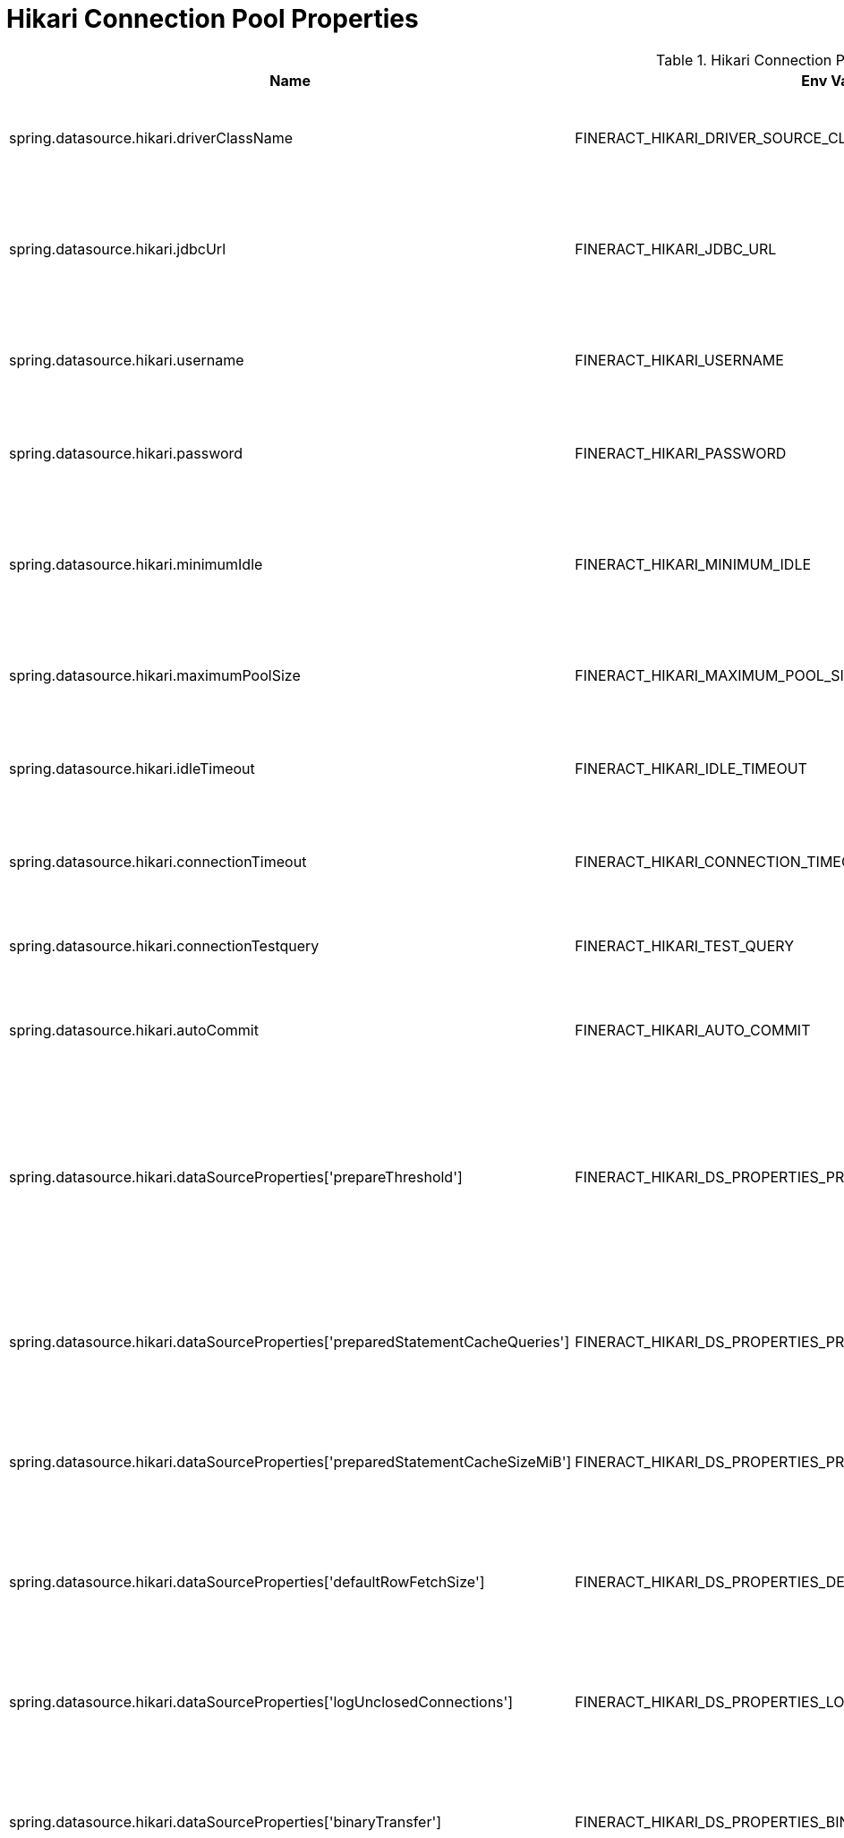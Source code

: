 = Hikari Connection Pool Properties

.Hikari Connection Pool Properties
|===
|Name |Env Variable |Default Value |Description

|spring.datasource.hikari.driverClassName
|FINERACT_HIKARI_DRIVER_SOURCE_CLASS_NAME
|org.postgresql.Driver
|The correct driver name for the database that will be used with fineract.

|spring.datasource.hikari.jdbcUrl
|FINERACT_HIKARI_JDBC_URL
|jdbc:postgresql://localhost:5432/fineract_tenants
|The database connection string for the database with tenant information that will be used with fineract.

|spring.datasource.hikari.username
|FINERACT_HIKARI_USERNAME
|postgres
|The username for the database with tenant information that will be used with fineract

|spring.datasource.hikari.password
|FINERACT_HIKARI_PASSWORD
|postgres
|The password for the database with tenant information that will be used with fineract

|spring.datasource.hikari.minimumIdle
|FINERACT_HIKARI_MINIMUM_IDLE
|3
|The minimum number of connections in hakari pool that will be maintained when the system is idle

|spring.datasource.hikari.maximumPoolSize
|FINERACT_HIKARI_MAXIMUM_POOL_SIZE
|10
|The maximum number of connections that hikari can create in the pool.

|spring.datasource.hikari.idleTimeout
|FINERACT_HIKARI_IDLE_TIMEOUT
|60000
|The maximum time in milliseconds that a connection is allowed to sit idle in the pool.

|spring.datasource.hikari.connectionTimeout
|FINERACT_HIKARI_CONNECTION_TIMEOUT
|20000
|The maximum time in milliseconds that hikari will wait for a connection to be established.

|spring.datasource.hikari.connectionTestquery
|FINERACT_HIKARI_TEST_QUERY
|SELECT 1
|The query that will be used to test the database connection.

|spring.datasource.hikari.autoCommit
|FINERACT_HIKARI_AUTO_COMMIT
|true
|If set to true, the connections in the pool will be in auto-commit mode.

|spring.datasource.hikari.dataSourceProperties['prepareThreshold']
|FINERACT_HIKARI_DS_PROPERTIES_PREPARE_THRESHOLD
|5
|Sets the number of PreparedStatement executions required before a statement is cached. This helps optimize performance by caching frequently used prepared statements.

|spring.datasource.hikari.dataSourceProperties['preparedStatementCacheQueries']
|FINERACT_HIKARI_DS_PROPERTIES_PREPARED_STATEMENT_CACHE_QUERIES
|256
|The maximum number of prepared statements that PostgreSQL can cache per connection.

|spring.datasource.hikari.dataSourceProperties['preparedStatementCacheSizeMiB']
|FINERACT_HIKARI_DS_PROPERTIES_PREPARED_STATEMENT_CACHE_SIZE_MIB
|5
|Sets the maximum amount of memory in MiB that can be used by the prepared statement cache.

|spring.datasource.hikari.dataSourceProperties['defaultRowFetchSize']
|FINERACT_HIKARI_DS_PROPERTIES_DEFAULT_ROW_FETCH_SIZE
|0
|Sets the default number of rows to fetch at a time from the server. A value of 0 means use the server default.

|spring.datasource.hikari.dataSourceProperties['logUnclosedConnections']
|FINERACT_HIKARI_DS_PROPERTIES_LOG_UNCLOSED_CONNECTIONS
|false
|When set to true, PostgreSQL will log warnings about connections that are not properly closed.

|spring.datasource.hikari.dataSourceProperties['binaryTransfer']
|FINERACT_HIKARI_DS_PROPERTIES_BINARY_TRANSFER
|true
|When set to true, PostgreSQL uses binary format for sending and receiving data, which can improve performance.

|spring.datasource.hikari.dataSourceProperties['reWriteBatchedInserts']
|FINERACT_HIKARI_DS_PROPERTIES_REWRITE_BATCHED_INSERTS
|true
|When set to true, PostgreSQL rewrites batched INSERT statements into a more efficient multi-value INSERT format.

|spring.datasource.hikari.dataSourceProperties['stringtype']
|FINERACT_HIKARI_DS_PROPERTIES_STRING_TYPE
|unspecified
|Controls how PostgreSQL handles string types. Setting to 'unspecified' provides better compatibility with various string operations.


|spring.datasource.hikari.dataSourceProperties['ApplicationName']
|FINERACT_HIKARI_DS_PROPERTIES_APPLICATION_NAME
|Fineract
|Sets the application name that will be reported to PostgreSQL. This helps identify connections in PostgreSQL logs and monitoring tools.

|spring.datasource.hikari.dataSourceProperties['maintainTimeStats']
|FINERACT_HIKARI_DS_PROPERTIES_MAINTAIN_TIME_STATS
|false
|When set to true, this property enables HikariCP to track and maintain statistics regarding various timing metrics related to connection pool operations, such as connection acquisition times.
|===

